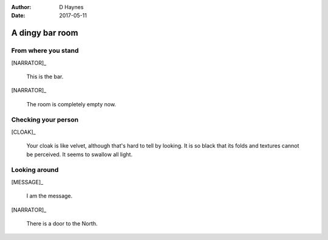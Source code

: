 ..  This is a Turberfield dialogue file (reStructuredText).
    Scene ~~
    Shot --

:author: D Haynes
:date: 2017-05-11

.. entity:: NARRATOR
   :types: turberfield.dialogue.sequences.cloak.logic.Narrator
   :states: turberfield.dialogue.sequences.cloak.logic.Location.bar

.. entity:: CLOAK
   :types: turberfield.dialogue.sequences.cloak.logic.Garment
   :states: turberfield.dialogue.sequences.cloak.logic.Location.bar

.. entity:: MESSAGE
   :types: turberfield.dialogue.sequences.cloak.logic.Prize
   :states: turberfield.dialogue.sequences.cloak.logic.Scope.present

A dingy bar room
~~~~~~~~~~~~~~~~


From where you stand
--------------------

[NARRATOR]_

    This is the bar.

[NARRATOR]_

    The room is completely empty now.

Checking your person
--------------------

[CLOAK]_

    Your cloak is 
    like velvet, although that's hard to tell by looking. It is so black
    that its folds and textures cannot be perceived. It seems to swallow all
    light.

Looking around
--------------

[MESSAGE]_

    I am the message.

[NARRATOR]_

    There is a door to the North.

